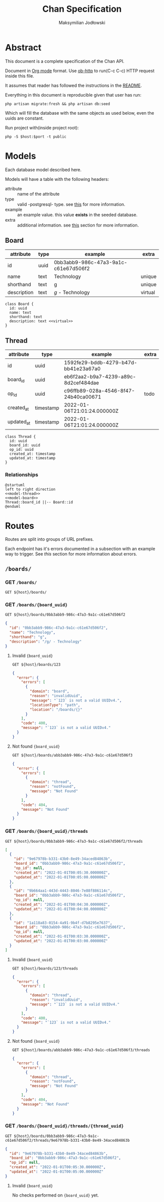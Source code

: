 #+TITLE: Chan Specification
#+AUTHOR: Maksymilian Jodłowski
#+PROPERTY: header-args:shell :var host="localhost" port="8000" :exports code
#+PROPERTY: header-args:http :var host="localhost:8000" :pretty :results raw :wrap src json :exports both

* Abstract
This document is a complete specification of the Chan API.

Document in [[https://orgmode.org/][Org mode]] format.
Use [[https://github.com/zweifisch/ob-http][ob-http]] to run(C-c C-c) HTTP request inside this file.

It assumes that reader has followed the instructions in the [[https://github.com/ravensiris/chan/blob/master/README.md][README]].

Everything in this document is reproducible given that user has run:

#+begin_src shell
php artisan migrate:fresh && php artisan db:seed
#+end_src

Which will fill the database with the same objects as used below, even the uuids are constant.

Run project with(inside project root):

#+begin_src shell :noeval
php -S $host:$port -t public
#+end_src

* Models
Each database model described here.

Models will have a table with the following headers:
- attribute :: name of the attribute
- type :: valid -postgresql- type. see [[https://www.postgresql.org/docs/9.5/datatype.html][this]] for more information.
- example :: an example value. this value *exists* in the seeded database.
- extra :: additional information. see [[appendix:extra_field][this]] section for more information.

** Board

| attribute   | type | example                              | extra   |
|-------------+------+--------------------------------------+---------|
| id          | uuid | 0bb3abb9-986c-47a3-9a1c-c61e67d506f2 |         |
| name        | text | Technology                           | unique  |
| shorthand   | text | g                                    | unique  |
| description | text | /g/ - Technology                     | virtual |

#+begin_src plantuml :noweb-ref model-board
class Board {
  id: uuid
  name: text
  shorthand: text
  description: text <<virtual>>
}
#+end_src

#+RESULTS:
[[file:/tmp/babel-ploV89/plantuml-G80ein.png]]

** Thread

| attribute  | type      | example                              | extra |
|------------+-----------+--------------------------------------+-------|
| id         | uuid      | 1592fe29-bddb-4279-b47d-bb41e23a67a0 |       |
| board_id   | uuid      | eb6f2aa2-b9a7-4239-a89c-8d2cef484dae |       |
| op_id      | uuid      | c96ffb89-028a-4546-8f47-24b40ca00671 | todo  |
| created_at | timestamp | 2022-01-06T21:01:24.000000Z          |       |
| updated_at | timestamp | 2022-01-06T21:01:24.000000Z          |       |


#+begin_src plantuml :noweb-ref model-thread
class Thread {
  id: uuid
  board_id: uuid
  op_id: uuid
  created_at: timestamp
  updated_at: timestamp
}
#+end_src

#+RESULTS:
[[file:/tmp/babel-2tNUlR/plantuml-Su8UCy.png]]

*** Relationships

#+begin_src plantuml :noweb yes
@startuml
left to right direction
<<model-thread>>
<<model-board>>
Thread::board_id ||-- Board::id
@enduml
#+end_src

#+RESULTS:
[[file:/tmp/babel-2tNUlR/plantuml-dXBec5.png]]

* Routes
Routes are split into groups of URL prefixes.

Each endpoint has it's errors documented in a subsection with an example way to trigger.
See [[<<appendix:errors>>][this]] section for more information about errors.

** =/boards/=
*** *GET* =/boards/=

#+NAME: boards-list
#+begin_src http
GET ${host}/boards/
#+end_src

#+RESULTS:
#+begin_src json
[
  {
    "id": "0bb3abb9-986c-47a3-9a1c-c61e67d506f2",
    "name": "Technology",
    "shorthand": "g",
    "description": "/g/ - Technology"
  },
  {
    "id": "db86fdc5-edfd-43ae-bc59-199262fa6f8c",
    "name": "Science",
    "shorthand": "sci",
    "description": "/sci/ - Science"
  }
]
#+end_src

*** *GET* =/boards/{board_uuid}=

#+NAME: boards-show
#+begin_src http
GET ${host}/boards/0bb3abb9-986c-47a3-9a1c-c61e67d506f2
#+end_src

#+RESULTS: boards-show
#+begin_src json
{
  "id": "0bb3abb9-986c-47a3-9a1c-c61e67d506f2",
  "name": "Technology",
  "shorthand": "g",
  "description": "/g/ - Technology"
}
#+end_src

**** Invalid ={board_uuid}=

#+NAME: boards-show-invalid-uuid
#+begin_src http
GET ${host}/boards/123
#+end_src

#+RESULTS: boards-show-invalid-uuid
#+begin_src json
{
  "error": {
    "errors": [
      {
        "domain": "board",
        "reason": "invalidUuid",
        "message": "`123` is not a valid UUIDv4.",
        "locationType": "path",
        "location": "/boards/{}"
      }
    ],
    "code": 400,
    "message": "`123` is not a valid UUIDv4."
  }
}
#+end_src

**** Not found ={board_uuid}=

#+NAME: boards-show-not-found
#+begin_src http
GET ${host}/boards/abb3abb9-986c-47a3-9a1c-c61e67d506f3
#+end_src

#+RESULTS: boards-show-not-found
#+begin_src json
{
  "error": {
    "errors": [
      {
        "domain": "thread",
        "reason": "notFound",
        "message": "Not Found"
      }
    ],
    "code": 404,
    "message": "Not Found"
  }
}
#+end_src

*** *GET* =/boards/{board_uuid}/threads=

#+NAME: boards-show-threads
#+begin_src http
GET ${host}/boards/0bb3abb9-986c-47a3-9a1c-c61e67d506f2/threads
#+end_src

#+RESULTS: boards-show-threads
#+begin_src json
[
  {
    "id": "9e67978b-b331-43b0-8e49-34aced84863b",
    "board_id": "0bb3abb9-986c-47a3-9a1c-c61e67d506f2",
    "op_id": null,
    "created_at": "2022-01-01T00:05:30.000000Z",
    "updated_at": "2022-01-01T00:05:00.000000Z"
  },
  {
    "id": "9b664aa1-443d-4443-8046-7e88f886114c",
    "board_id": "0bb3abb9-986c-47a3-9a1c-c61e67d506f2",
    "op_id": null,
    "created_at": "2022-01-01T00:04:30.000000Z",
    "updated_at": "2022-01-01T00:04:00.000000Z"
  },
  {
    "id": "1a118a83-0154-4a91-9b4f-d7b8295e7637",
    "board_id": "0bb3abb9-986c-47a3-9a1c-c61e67d506f2",
    "op_id": null,
    "created_at": "2022-01-01T00:03:30.000000Z",
    "updated_at": "2022-01-01T00:03:00.000000Z"
  }
]
#+end_src

**** Invalid ={board_uuid}=

#+NAME: boards-show-threads-invalid-uuid
#+begin_src http
GET ${host}/boards/123/threads
#+end_src

#+RESULTS: boards-show-threads-invalid-uuid
#+begin_src json
{
  "error": {
    "errors": [
      {
        "domain": "thread",
        "reason": "invalidUuid",
        "message": "`123` is not a valid UUIDv4."
      }
    ],
    "code": 400,
    "message": "`123` is not a valid UUIDv4."
  }
}
#+end_src

**** Not found ={board_uuid}=

#+NAME: boards-show-threads-not-found
#+begin_src http
GET ${host}/boards/abb3abb9-986c-47a3-9a1c-c61e67d506f3/threads
#+end_src

#+RESULTS: boards-show-threads-not-found
#+begin_src json
{
  "error": {
    "errors": [
      {
        "domain": "thread",
        "reason": "notFound",
        "message": "Not Found"
      }
    ],
    "code": 404,
    "message": "Not Found"
  }
}
#+end_src

*** *GET* =/boards/{board_uuid}/threads/{thread_uuid}=

#+NAME: show-thread
#+begin_src http
GET ${host}/boards/0bb3abb9-986c-47a3-9a1c-c61e67d506f2/threads/9e67978b-b331-43b0-8e49-34aced84863b
#+end_src

#+RESULTS: show-thread
#+begin_src json
{
  "id": "9e67978b-b331-43b0-8e49-34aced84863b",
  "board_id": "0bb3abb9-986c-47a3-9a1c-c61e67d506f2",
  "op_id": null,
  "created_at": "2022-01-01T00:05:30.000000Z",
  "updated_at": "2022-01-01T00:05:00.000000Z"
}
#+end_src

**** Invalid ={board_uuid}=

No checks performed on ={board_uuid}= yet.

#+NAME: boards-show-thread-invalid-board-uuid
#+begin_src http
GET ${host}/boards/123/threads/9e67978b-b331-43b0-8e49-34aced84863b
#+end_src

#+RESULTS: boards-show-thread-invalid-board-uuid
#+begin_src json
{
  "error": {
    "errors": [
      {
        "domain": "thread",
        "reason": "notFound",
        "message": "Not Found"
      }
    ],
    "code": 404,
    "message": "Not Found"
  }
}
#+end_src

**** Not found ={board_uuid}=

#+NAME: boards-show-thread-board-not-found
#+begin_src http
GET ${host}/boards/abb3abb9-986c-47a3-9a1c-c61e67d506f3/threads/9e67978b-b331-43b0-8e49-34aced84863b
#+end_src

#+RESULTS: boards-show-thread-board-not-found
#+begin_src json
{
  "error": {
    "errors": [
      {
        "domain": "thread",
        "reason": "notFound",
        "message": "Not Found"
      }
    ],
    "code": 404,
    "message": "Not Found"
  }
}
#+end_src

**** Invalid ={thread_uuid}=

#+NAME: show-thread-invalid-thread-uuid
#+begin_src http
GET ${host}/boards/0bb3abb9-986c-47a3-9a1c-c61e67d506f2/threads/123
#+end_src

#+RESULTS: show-thread-invalid-thread-uuid
#+begin_src json
{
  "error": {
    "errors": [
      {
        "domain": "thread",
        "reason": "invalidUuid",
        "message": "`123` is not a valid UUIDv4.",
        "locationType": "path",
        "location": "/boards/{board_uuid}/threads/{}"
      }
    ],
    "code": 400,
    "message": "`123` is not a valid UUIDv4."
  }
}
#+end_src

**** Not found ={thread_uuid}=

#+NAME: show-thread-not-found
#+begin_src http
GET ${host}/boards/0bb3abb9-986c-47a3-9a1c-c61e67d506f2/threads/ae67978b-b331-43b0-8e49-34aced84863c
#+end_src

#+RESULTS: show-thread-not-found
#+begin_src json
{
  "error": {
    "errors": [
      {
        "domain": "thread",
        "reason": "notFound",
        "message": "Not Found"
      }
    ],
    "code": 404,
    "message": "Not Found"
  }
}
#+end_src

* Appendix
** Extra field
<<appendix:extra_field>>

Valid values are:
- unique :: Attribute has a *UNIQUE* constraint. See [[https://www.postgresql.org/docs/current/ddl-constraints.html#DDL-CONSTRAINTS-UNIQUE-CONSTRAINTS][this]] for more information.
- virtual :: Attribute doesn't exist in the database. It's created dynamically based on other attributes.
- todo :: Attribute exists, is nullable until another related feature is done.
** TODO Errors
<<appendix:errors>>

 Error responses based on Google APIs.

 Some resources to make it easier to understand:
 - [[https://cloud.google.com/storage/docs/json_api/v1/status-codes][HTTP status and error codes for JSON]]
 - [[https://developers.google.com/calendar/api/guides/errors][Handle API Errors - Google Calendar API]]
